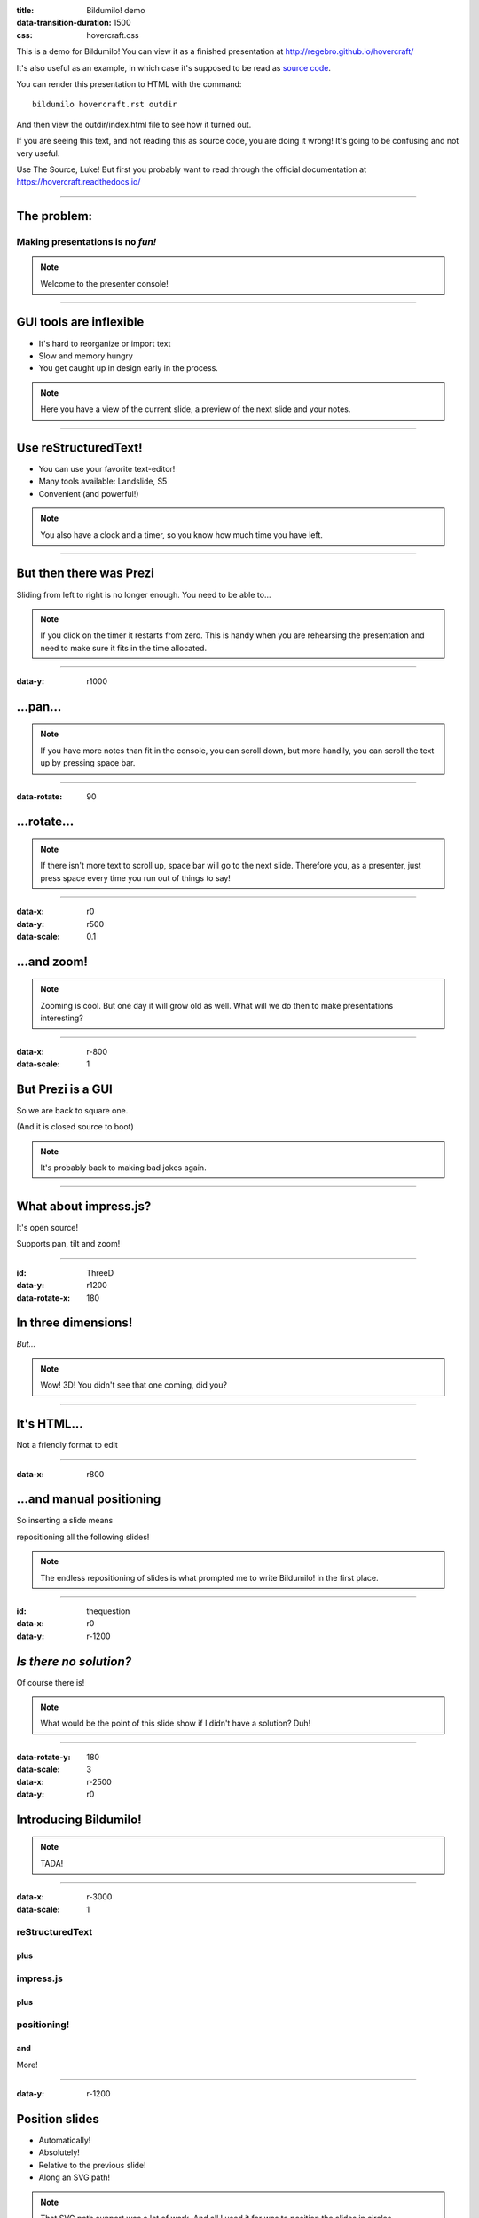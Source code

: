 :title: Bildumilo! demo
:data-transition-duration: 1500
:css: hovercraft.css

This is a demo for Bildumilo! You can view it as a finished presentation
at http://regebro.github.io/hovercraft/


It's also useful as an example, in which case it's supposed to be read as
`source code <../_sources/examples/hovercraft.txt>`_.

You can render this presentation to HTML with the command::

    bildumilo hovercraft.rst outdir

And then view the outdir/index.html file to see how it turned out.

If you are seeing this text, and not reading this as source code, you are
doing it wrong! It's going to be confusing and not very useful.

Use The Source, Luke! But first you probably want to read through the
official documentation at https://hovercraft.readthedocs.io/

----

The problem:
============

Making presentations is no *fun!*
---------------------------------

.. note::

    Welcome to the presenter console!

----

GUI tools are inflexible
========================

* It's hard to reorganize or import text

* Slow and memory hungry

* You get caught up in design early in the process.

.. note::

    Here you have a view of the current slide, a preview of the next slide
    and your notes.

----

Use reStructuredText!
=====================

* You can use your favorite text-editor!

* Many tools available: Landslide, S5

* Convenient (and powerful!)

.. note::

    You also have a clock and a timer, so you know how much time you have
    left.

----

But then there was Prezi
========================

Sliding from left to right is no longer enough.
You need to be able to...

.. note::

    If you click on the timer it restarts from zero. This is handy when you
    are rehearsing the presentation and need to make sure it fits in the time
    allocated.

----

:data-y: r1000

...pan...
=========

.. note::

    If you have more notes than fit in the console, you can scroll down, but
    more handily, you can scroll the text up by pressing space bar.

----

:data-rotate: 90

...rotate...
============

.. note::

   If there isn't more text to scroll up, space bar will go to the next
   slide. Therefore you, as a presenter, just press space every time you run
   out of things to say!

----

:data-x: r0
:data-y: r500
:data-scale: 0.1

...and zoom!
============

.. note::

    Zooming is cool. But one day it will grow old as well. What will we do
    then to make presentations interesting?

----

:data-x: r-800
:data-scale: 1

But Prezi is a GUI
==================

So we are back to square one.

(And it is closed source to boot)

.. note::

    It's probably back to making bad jokes again.

----

What about impress.js?
======================

It's open source!

Supports pan, tilt and zoom!


----

:id: ThreeD
:data-y: r1200
:data-rotate-x: 180

In three dimensions!
====================

*But...*

.. note::

    Wow! 3D! You didn't see that one coming, did you?

----


It's HTML...
============

Not a friendly format to edit

----

:data-x: r800

...and manual positioning
=========================

So inserting a slide means

repositioning all the following slides!


.. note::

    The endless repositioning of slides is what prompted me to write
    Bildumilo! in the first place.

----

:id: thequestion
:data-x: r0
:data-y: r-1200

*Is there no solution?*
=======================

Of course there is!

.. note::

    What would be the point of this slide show if I didn't have a solution?
    Duh!

----

:data-rotate-y: 180
:data-scale: 3
:data-x: r-2500
:data-y: r0

Introducing **Bildumilo!**
===========================

.. note::

    TADA!

----

:data-x: r-3000
:data-scale: 1

reStructuredText
----------------

plus
....

impress.js
----------

plus
....

positioning!
------------

and
...

More!

----

:data-y: r-1200

Position slides
===============

* Automatically!
* Absolutely!
* Relative to the previous slide!
* Along an SVG path!


.. note::

    That SVG path support was a lot of work. And all I used it for was to
    position the slides in circles.

----

Presenter console!
==================

* A view of the current slide
* A view of the next slide
* Your notes
* A clock
* A timer

.. note::

    You found the presenter console already!

----

Mathjax!
========

Beautiful maths!

.. math::

    e^{i \pi} + 1 = 0

    dS = \frac{dQ}{T}

And inline: :math:`S = k \log W`

----

**Bildumilo!**
===============

.. figure:: images/hovercraft_logo.png

    The merge of convenience and cool!

.. note::

    A slogan: The ad-mans best friend!

----

:data-x: 0
:data-y: 2500
:data-z: 4000
:data-rotate-x: 90

**Bildumilo!**
===============

On Github:

https://github.com/yoosofan/bildumilo

.. note::

    Fork and contribute!

